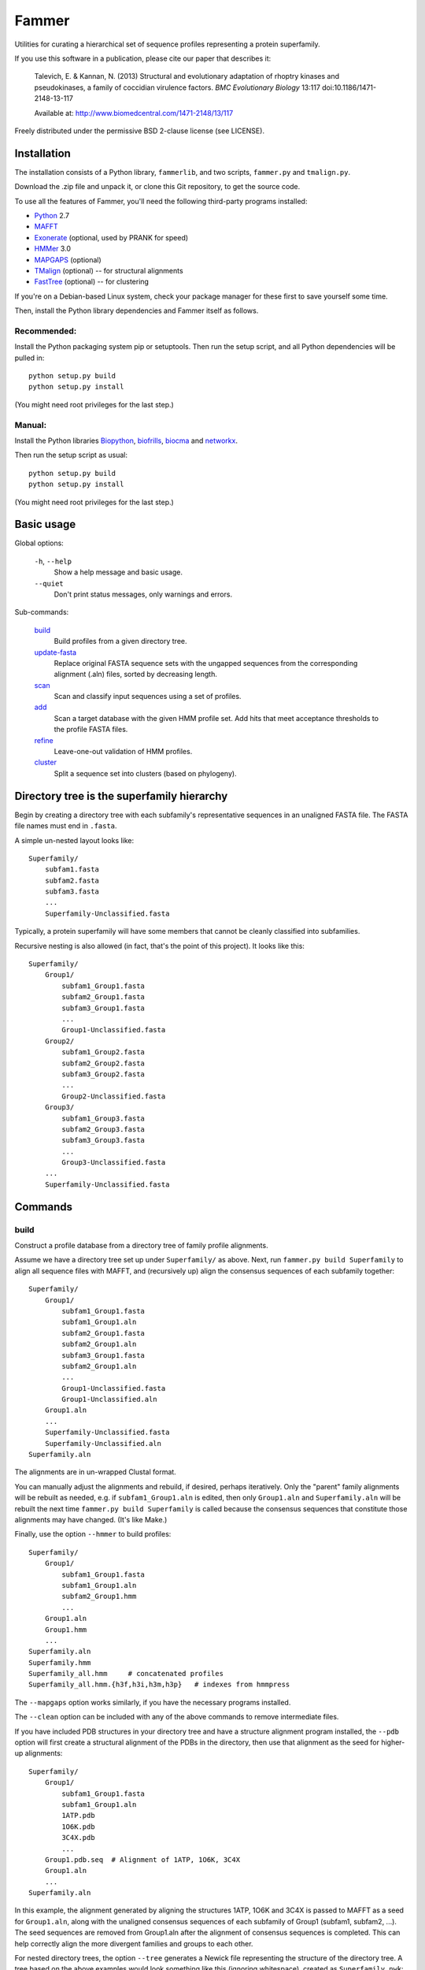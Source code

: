======
Fammer
======

Utilities for curating a hierarchical set of sequence profiles representing a
protein superfamily.

If you use this software in a publication, please cite our paper that describes
it:

    Talevich, E. & Kannan, N. (2013) Structural and evolutionary adaptation of
    rhoptry kinases and pseudokinases, a family of coccidian virulence factors.
    *BMC Evolutionary Biology* 13:117
    doi:10.1186/1471-2148-13-117

    Available at: http://www.biomedcentral.com/1471-2148/13/117

Freely distributed under the permissive BSD 2-clause license (see LICENSE).

Installation
------------

The installation consists of a Python library, ``fammerlib``, and two scripts,
``fammer.py`` and ``tmalign.py``.

Download the .zip file and unpack it, or clone this Git repository, to get the
source code.

To use all the features of Fammer, you'll need the following third-party
programs installed:

- Python_ 2.7
- MAFFT_
- Exonerate_ (optional, used by PRANK for speed)
- HMMer_ 3.0
- MAPGAPS_ (optional)
- TMalign_ (optional) -- for structural alignments
- FastTree_ (optional) -- for clustering

.. _Python: http://www.python.org/download/
.. _MAFFT: http://mafft.cbrc.jp/alignment/software/
.. _Exonerate: http://www.ebi.ac.uk/~guy/exonerate/
.. _HMMer: http://hmmer.janelia.org/
.. _MAPGAPS: http://mapgaps.igs.umaryland.edu/
.. _TMalign: http://cssb.biology.gatech.edu/skolnick/webservice/TM-align/index.shtml
.. _FastTree: http://www.microbesonline.org/fasttree/

.. For hackers, also PRANK: http://code.google.com/p/prank-msa/

If you're on a Debian-based Linux system, check your package manager for these
first to save yourself some time.

Then, install the Python library dependencies and Fammer itself as follows.

Recommended:
````````````

Install the Python packaging system pip or setuptools. Then run the setup
script, and all Python dependencies will be pulled in::

    python setup.py build
    python setup.py install

(You might need root privileges for the last step.)

Manual:
```````

Install the Python libraries Biopython_, biofrills_, biocma_ and networkx_.

.. _Biopython: http://biopython.org/wiki/Download
.. _biofrills: https://github.com/etal/biofrills
.. _biocma: https://github.com/etal/biocma
.. _networkx: http://networkx.lanl.gov/

Then run the setup script as usual::

    python setup.py build
    python setup.py install

(You might need root privileges for the last step.)

Basic usage
-----------

Global options:

  ``-h``, ``--help``
      Show a help message and basic usage.
  ``--quiet``
      Don't print status messages, only warnings and errors.

Sub-commands:

    `build`_
        Build profiles from a given directory tree.
    `update-fasta`_
        Replace original FASTA sequence sets with the ungapped sequences from
        the corresponding alignment (.aln) files, sorted by decreasing length.
    `scan`_
        Scan and classify input sequences using a set of profiles.
    `add`_
        Scan a target database with the given HMM profile set.  Add hits that
        meet acceptance thresholds to the profile FASTA files.
    `refine`_
        Leave-one-out validation of HMM profiles.
    `cluster`_
        Split a sequence set into clusters (based on phylogeny).


Directory tree is the superfamily hierarchy
-------------------------------------------

Begin by creating a directory tree with each subfamily's representative
sequences in an unaligned FASTA file.  The FASTA file names must end in
``.fasta``.

A simple un-nested layout looks like::

    Superfamily/
        subfam1.fasta
        subfam2.fasta
        subfam3.fasta
        ...
        Superfamily-Unclassified.fasta

Typically, a protein superfamily will have some members that cannot be cleanly
classified into subfamilies.

Recursive nesting is also allowed (in fact, that's the point of this project).
It looks like this::

    Superfamily/
        Group1/
            subfam1_Group1.fasta
            subfam2_Group1.fasta
            subfam3_Group1.fasta
            ...
            Group1-Unclassified.fasta
        Group2/
            subfam1_Group2.fasta
            subfam2_Group2.fasta
            subfam3_Group2.fasta
            ...
            Group2-Unclassified.fasta
        Group3/
            subfam1_Group3.fasta
            subfam2_Group3.fasta
            subfam3_Group3.fasta
            ...
            Group3-Unclassified.fasta
        ...
        Superfamily-Unclassified.fasta


Commands
--------

build
`````

Construct a profile database from a directory tree of family profile alignments.

Assume we have a directory tree set up under ``Superfamily/`` as above.
Next, run ``fammer.py build Superfamily`` to align all sequence files with
MAFFT, and (recursively up) align the consensus sequences of each subfamily
together::

    Superfamily/
        Group1/
            subfam1_Group1.fasta
            subfam1_Group1.aln
            subfam2_Group1.fasta
            subfam2_Group1.aln
            subfam3_Group1.fasta
            subfam2_Group1.aln
            ...
            Group1-Unclassified.fasta
            Group1-Unclassified.aln
        Group1.aln
        ...
        Superfamily-Unclassified.fasta
        Superfamily-Unclassified.aln
    Superfamily.aln

The alignments are in un-wrapped Clustal format.

You can manually adjust the alignments and rebuild, if desired, perhaps
iteratively. Only the "parent" family alignments will be rebuilt as needed, e.g.
if ``subfam1_Group1.aln`` is edited, then only ``Group1.aln`` and
``Superfamily.aln`` will be rebuilt the next time ``fammer.py build
Superfamily`` is called because the consensus sequences that constitute those
alignments may have changed. (It's like Make.)

Finally, use the option ``--hmmer`` to build profiles::

    Superfamily/
        Group1/
            subfam1_Group1.fasta
            subfam1_Group1.aln
            subfam2_Group1.hmm
            ...
        Group1.aln
        Group1.hmm
        ...
    Superfamily.aln
    Superfamily.hmm
    Superfamily_all.hmm     # concatenated profiles
    Superfamily_all.hmm.{h3f,h3i,h3m,h3p}   # indexes from hmmpress

The ``--mapgaps`` option works similarly, if you have the necessary programs
installed.

The ``--clean`` option can be included with any of the above commands to remove
intermediate files.

If you have included PDB structures in your directory tree and have a structure
alignment program installed, the ``--pdb`` option will first create a structural
alignment of the PDBs in the directory, then use that alignment as the seed for
higher-up alignments::

    Superfamily/
        Group1/
            subfam1_Group1.fasta
            subfam1_Group1.aln
            1ATP.pdb
            1O6K.pdb
            3C4X.pdb
            ...
        Group1.pdb.seq  # Alignment of 1ATP, 1O6K, 3C4X
        Group1.aln
        ...
    Superfamily.aln

In this example, the alignment generated by aligning the structures 1ATP, 1O6K
and 3C4X is passed to MAFFT as a seed for ``Group1.aln``, along with the
unaligned consensus sequences of each subfamily of Group1 (subfam1, subfam2,
...). The seed sequences are removed from Group1.aln after the alignment of
consensus sequences is completed. This can help correctly align the more
divergent families and groups to each other.

For nested directory trees, the option ``--tree`` generates a Newick file
representing the structure of the directory tree. A tree based on the above
examples would look something like this (ignoring whitespace), created as
``Superfamily.nwk``::

    ((subfam1_Group1, subfam2_Group1, subfam3_Group1,
      Group1-Unclassified)Group1,
     (subfam1_Group2, subfam2_Group2, subfam3_Group2,
      Group2-Unclassified)Group2,
     (subfam1_Group3, subfam2_Group3, subfam3_Group3,
      Group3-Unclassified)Group3,
     Superfamily-Unclassified)Superfamily;

This tree could be passed to RAxML as a constraint tree in an effort to identify
deeper subfamilies, for example.


update-fasta
````````````

Convert the contents of the ``.aln`` sequence alignment files back to unaligned
FASTA format, overwriting the corresponding ``.fasta`` files.

After initially building a tree of sequence alignments, you might edit the
Clustal alignments, deleting spurious sequences or trimming the alignment to the
edges of a conserved domain. With ``update-fasta``, you update the contents of
the unaligned sequence files to match the ``.aln`` files.

The next step is usually to either (a) do some sequence processing unrelated to
fammer, e.g.  clustering, or (b) realign everything. Since you've presumably
removed some junk from the input sequences, the resulting alignments may be
better.


scan
````

Scan/search a set of sequences (FASTA) with the HMM profile database and assign a
classification to each hit.

This is essentially a set of wrappers to process the output of ``hmmsearch``,
simplifying the results for common use cases. The three output forms are:

    **summary** (default):
        Print two formated columns for each profile in the given HMM profile
        database that matched at least one hit: the name of the profile and the
        number of hits for which it was the best match.
    **table** (``--table``):
        For each sequence in the target sequence set that matched a profile in
        the HMM profile database, print the sequence ID/accession and the name
        of the best-matching profile, separated by a tab character.
    **sequence sets** (``--seqsets``):
        For each profile and matching sequence set (as they'd appear in summary
        output), write a file containing the matching sequences. The output
        filenames indicate the name of the source sequence file name and the
        matching HMM profile names.

Note that ``--table`` and ``--seqsets`` can be combined.


add
```

Scan a target database with the given HMM profile set and add hits that meet
a series of acceptance thresholds to the profile FASTA files.

Once you've constructed profiles from a collection of carefully selected
sequences representing each subfamily, you can use this command to scan another
sequence set and automatically add strong hits to the corresponding profile
sequence sets. The target database could be the ``*-Unclassified.fasta``
sequence sets, to catch any classifiable members that were not noticed
initially, or a larger sequence database like **refseq_proteins**, if you're
confident in your coverage of the superfamily and want to improve the
sensitivity of your profiles.


refine
``````

Leave-one-out validation of sequence profiles.
Unlike the other commands, this is non-recursive.

Given a target subdirectory and the name of the subdirectory's
``*-Unclassified.fasta`` file (if not specified, it looks for
*dirname*-Unclassified.fasta), scan each subfamily's sequence set (``.fasta``)
with the corresponding HMM profile (``.hmm``), and also scan the
``-Unclassified.fasta`` file with all the HMMs to obtain scores for each
sequence and each profile. Then, compare the scores of sequences in a subfamily,
starting with the worst-scoring sequence, to the highest-scoring "unclassified"
sequence by the same profile. If, for a given profile, a classified sequence
scores worst than an unclassified one, mark the classified one for removal from
the sequence profile.

Note that if a member of a known subfamily was mistakenly placed in
``-Unclassified.fasta`` (i.e. was missed by the initial classification), then
many of the legitimate members of the subfamily profile could score worse than
this high-scoring "unclassified" sequence and be erroneously marked for removal
from the profile. This is easy enough to spot in the logged output. One way to
avoid it is to first use the ``add`` command with  ``-Unclassified.fasta`` as
the target, to catch and classify such sequences beforehand.

cluster
```````

Extract clusters from a sequence set based on phylogenetic relationships.

Uses FastTree to quickly build a tree with branch support values, then extracts
well-supported clades from the tree and writes the corresponding sequence sets
to FASTA files. Unclustered sequences are written to another "Unique" file.
Also writes a phyloXML tree file (.xml) showing clusters as colorized clades.


Bundled modules
---------------

tasks
`````

Serves the basic purpose of a build tool like Make or Rake: compare the time
stamps of input and output files at each step of the `build`_ process, and only
rebuild the outputs that are out of date. Also track intermediate files to clean
up after the process successfully completes. See `this blog post about it
<http://etalog.blogspot.com/2012/01/building-analysis-how-to-avoid.html>`_.

tmalign
```````

Align multiple structures using TMalign_ for pairwise alignments and a minimum
spanning tree constructed from the pairwise TM-scores to assemble the pairwise
alignments into a multiple sequence alignment. This module can also be used as a
command-line script.

